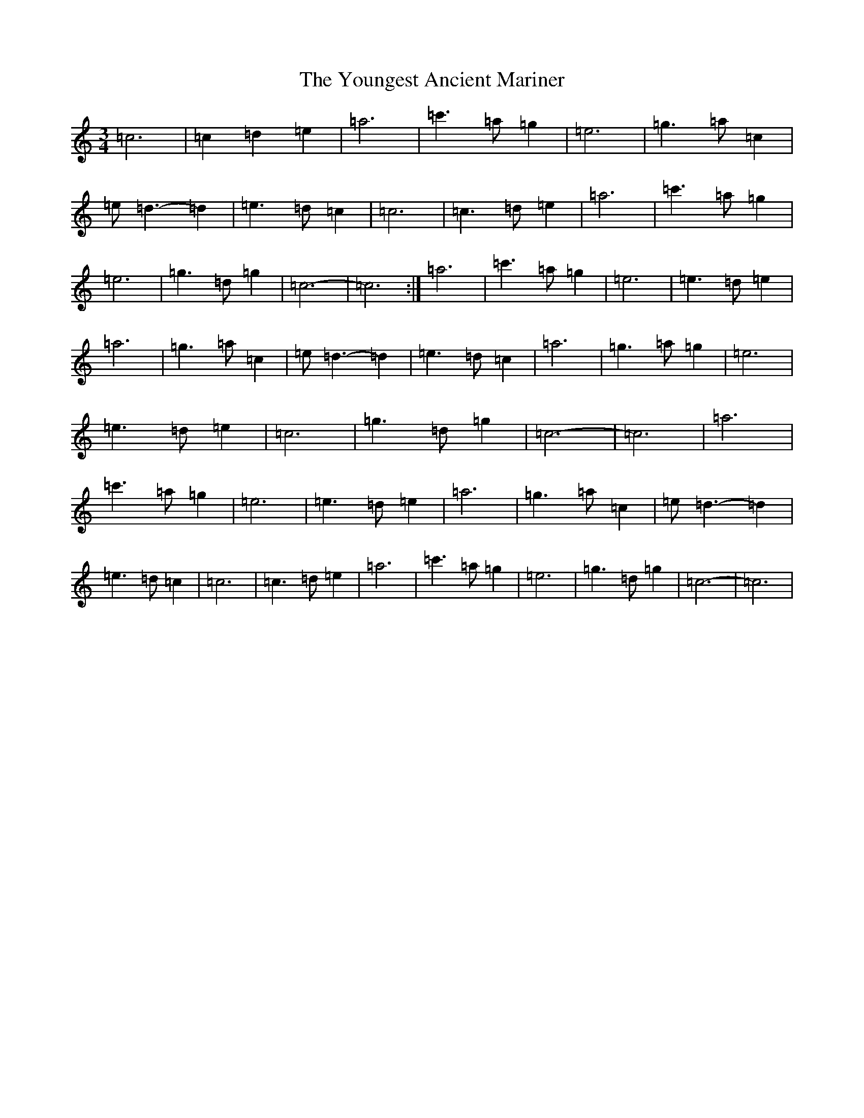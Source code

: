 X: 22894
T: Youngest Ancient Mariner, The
S: https://thesession.org/tunes/10734#setting10734
Z: A Major
R: waltz
M: 3/4
L: 1/8
K: C Major
=c6|=c2=d2=e2|=a6|=c'3=a=g2|=e6|=g3=a=c2|=e=d3-=d2|=e3=d=c2|=c6|=c3=d=e2|=a6|=c'3=a=g2|=e6|=g3=d=g2|=c6-|=c6:|=a6|=c'3=a=g2|=e6|=e3=d=e2|=a6|=g3=a=c2|=e=d3-=d2|=e3=d=c2|=a6|=g3=a=g2|=e6|=e3=d=e2|=c6|=g3=d=g2|=c6-|=c6|=a6|=c'3=a=g2|=e6|=e3=d=e2|=a6|=g3=a=c2|=e=d3-=d2|=e3=d=c2|=c6|=c3=d=e2|=a6|=c'3=a=g2|=e6|=g3=d=g2|=c6-|=c6|